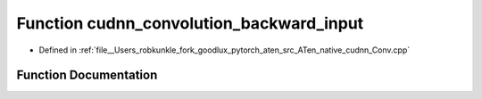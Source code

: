 .. _function_at__native__cudnn_convolution_backward_input:

Function cudnn_convolution_backward_input
=========================================

- Defined in :ref:`file__Users_robkunkle_fork_goodlux_pytorch_aten_src_ATen_native_cudnn_Conv.cpp`


Function Documentation
----------------------


.. doxygenfunction:: at::native::cudnn_convolution_backward_input
